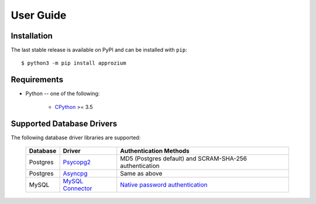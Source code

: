 User Guide
**********

Installation
------------

The last stable release is available on PyPI and can be installed with ``pip``::

    $ python3 -m pip install approzium

Requirements
-------------

* Python -- one of the following:

    - CPython_ >= 3.5

.. _CPython: http://www.python.org/

Supported Database Drivers
--------------------------


The following database driver libraries are supported:


      +------------+--------------------+----------------------------------------------------------+
      | Database   | Driver             | Authentication Methods                                   |
      +============+====================+==========================================================+
      | Postgres   | Psycopg2_          | MD5 (Postgres default) and SCRAM-SHA-256 authentication  |
      +------------+--------------------+----------------------------------------------------------+
      | Postgres   | Asyncpg_           | Same as above                                            |
      +------------+--------------------+----------------------------------------------------------+
      | MySQL      | `MySQL Connector`_ | `Native password authentication`_                        |
      +------------+--------------------+----------------------------------------------------------+

.. _Psycopg2: https://github.com/psycopg/psycopg2
.. _Asyncpg: https://github.com/MagicStack/asyncpg
.. _MySQL Connector: https://dev.mysql.com/doc/connector-python/en/
.. _Native password authentication: https://dev.mysql.com/doc/refman/8.0/en/native-pluggable-authentication.html
